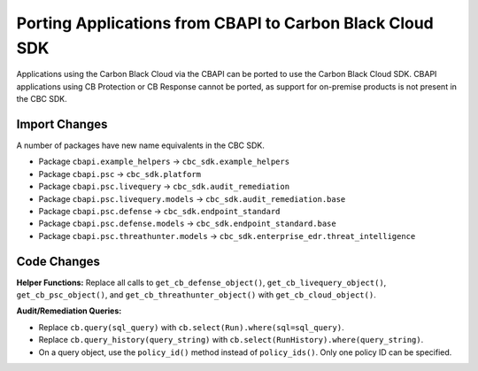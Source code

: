 Porting Applications from CBAPI to Carbon Black Cloud SDK
=========================================================
Applications using the Carbon Black Cloud via the CBAPI can be ported to use the Carbon Black Cloud SDK.  CBAPI
applications using CB Protection or CB Response cannot be ported, as support for on-premise products is not present in
the CBC SDK.

Import Changes
--------------
A number of packages have new name equivalents in the CBC SDK.

* Package ``cbapi.example_helpers`` -> ``cbc_sdk.example_helpers``
* Package ``cbapi.psc`` -> ``cbc_sdk.platform``
* Package ``cbapi.psc.livequery`` -> ``cbc_sdk.audit_remediation``
* Package ``cbapi.psc.livequery.models`` -> ``cbc_sdk.audit_remediation.base``
* Package ``cbapi.psc.defense`` -> ``cbc_sdk.endpoint_standard``
* Package ``cbapi.psc.defense.models`` -> ``cbc_sdk.endpoint_standard.base``
* Package ``cbapi.psc.threathunter.models`` -> ``cbc_sdk.enterprise_edr.threat_intelligence``

Code Changes
------------
**Helper Functions:** Replace all calls to ``get_cb_defense_object()``, ``get_cb_livequery_object()``,
``get_cb_psc_object()``, and ``get_cb_threathunter_object()`` with ``get_cb_cloud_object()``.

**Audit/Remediation Queries:**

* Replace ``cb.query(sql_query)`` with ``cb.select(Run).where(sql=sql_query)``.
* Replace ``cb.query_history(query_string)`` with ``cb.select(RunHistory).where(query_string)``.
* On a query object, use the ``policy_id()`` method instead of ``policy_ids()``.  Only one policy ID can be specified.
